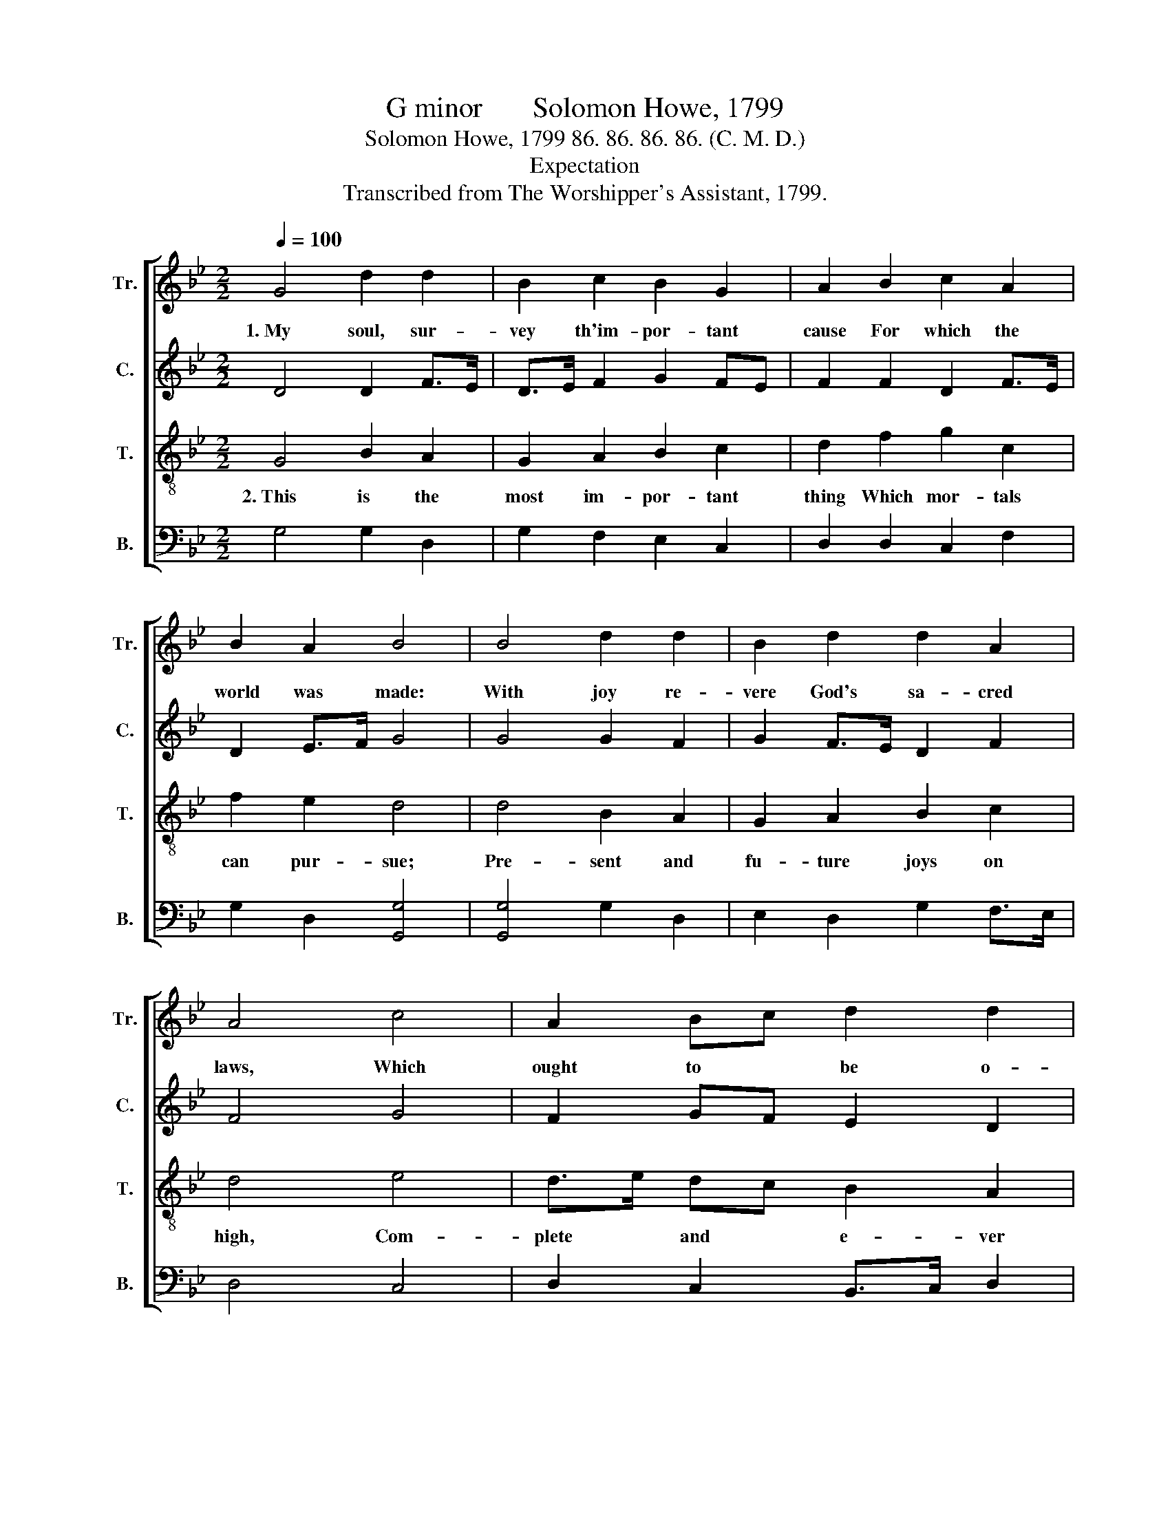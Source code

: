X:1
T:G minor       Solomon Howe, 1799
T:Solomon Howe, 1799 86. 86. 86. 86. (C. M. D.)
T:Expectation
T:Transcribed from The Worshipper's Assistant, 1799.
%%score [ 1 2 3 4 ]
L:1/8
Q:1/4=100
M:2/2
K:Bb
V:1 treble nm="Tr." snm="Tr."
V:2 treble nm="C." snm="C."
V:3 treble-8 nm="T." snm="T."
V:4 bass nm="B." snm="B."
V:1
 G4 d2 d2 | B2 c2 B2 G2 | A2 B2 c2 A2 | B2 A2 B4 | B4 d2 d2 | B2 d2 d2 A2 | A4 c4 | A2 Bc d2 d2 | %8
w: 1.~My soul, sur-|vey th'im- por- tant|cause For which the|world was made:|With joy re-|vere God's sa- cred|laws, Which|ought to * be o-|
 d8 |:[M:6/4] z4 z2 d6 | d4 c2 B4 B2 | A4 G2 B4 e2 | d4 d2 d4 cB | A6 B6 | B4 B2 A4 B2 | %15
w: beyed.|His|first com- mand to|sim- ple men, Is|to be- lieve his *|Son; To|seek a par- don|
 (c3 B) A2 A4 A2 | d4 Bc d4 d2 | d12 :| %18
w: for * their sins Be-|fore his * gra- cious|throne.|
V:2
 D4 D2 F>E | D>E F2 G2 FE | F2 F2 D2 F>E | D2 E>F G4 | G4 G2 F2 | G2 F>E D2 F2 | F4 G4 | %7
 F2 GF E2 D2 | D8 |:[M:6/4] z4 z2 D6 | G4 A2 G4 G2 | D4 EF G4 AF | G4 D2 G4 G2 | ^F6 G6 | %14
 D4 D2 D4 ^F2 | G4 F2 ^F4 =F2 | G4 G2 ^F4 F2 | G12 :| %18
V:3
 G4 B2 A2 | G2 A2 B2 c2 | d2 f2 g2 c2 | f2 e2 d4 | d4 B2 A2 | G2 A2 B2 c2 | d4 e4 | d>e dc B2 A2 | %8
w: 2.~This is the|most im- por- tant|thing Which mor- tals|can pur- sue;|Pre- sent and|fu- ture joys on|high, Com-|plete * and * e- ver|
 G8 |:[M:6/4] z4 z2 G6 | B4 c2 d4 e2 | f4 e2 d4 c2 | B4 A2 B4 c2 | d6 d6 | g4 g2 f4 d2 | %15
w: new.|This|one thing need- ful|stands im- pressed On|us by Christ's com-|mand: He|bids us choose e-|
 e4 c2 d4 c2 | B4 dc B4 A2 | G12 :| %18
w: ter- nal bliss A-|bove at * his right|hand.|
V:4
 G,4 G,2 D,2 | G,2 F,2 E,2 C,2 | D,2 D,2 C,2 F,2 | G,2 D,2 [G,,G,]4 | [G,,G,]4 G,2 D,2 | %5
 E,2 D,2 G,2 F,>E, | D,4 C,4 | D,2 C,2 B,,>C, D,2 | G,,8 |:[M:6/4] z4 z2 G,6 | G,4 F,2 G,4 E,2 | %11
 D,4 G,2 G,4 A,2 | G,4 D,2 G,4 F,E, | D,6 G,6 | G,4 G,2 D,4 D,2 | C,4 F,E, D,4 F,2 | %16
 G,4 G,2 D,4 D,2 | G,,12 :| %18

